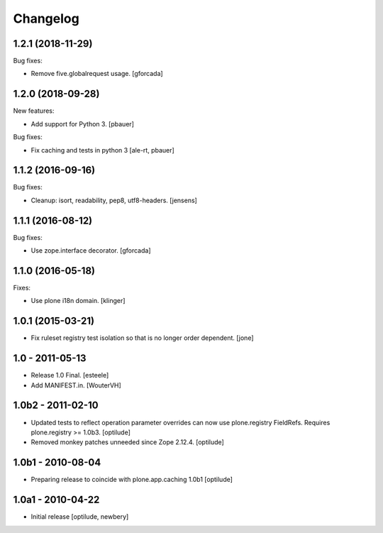 Changelog
=========

1.2.1 (2018-11-29)
------------------

Bug fixes:

- Remove five.globalrequest usage.
  [gforcada]

1.2.0 (2018-09-28)
------------------

New features:

- Add support for Python 3.
  [pbauer]

Bug fixes:

- Fix caching and tests in python 3
  [ale-rt, pbauer]


1.1.2 (2016-09-16)
------------------

Bug fixes:

- Cleanup: isort, readability, pep8, utf8-headers.
  [jensens]


1.1.1 (2016-08-12)
------------------

Bug fixes:

- Use zope.interface decorator.
  [gforcada]


1.1.0 (2016-05-18)
------------------

Fixes:

- Use plone i18n domain.  [klinger]


1.0.1 (2015-03-21)
------------------

- Fix ruleset registry test isolation so that is no longer order dependent.
  [jone]


1.0 - 2011-05-13
----------------

- Release 1.0 Final.
  [esteele]

- Add MANIFEST.in.
  [WouterVH]


1.0b2 - 2011-02-10
------------------

- Updated tests to reflect operation parameter overrides can now use
  plone.registry FieldRefs. Requires plone.registry >= 1.0b3.
  [optilude]

- Removed monkey patches unneeded since Zope 2.12.4.
  [optilude]


1.0b1 - 2010-08-04
------------------

- Preparing release to coincide with plone.app.caching 1.0b1
  [optilude]


1.0a1 - 2010-04-22
------------------

- Initial release
  [optilude, newbery]

